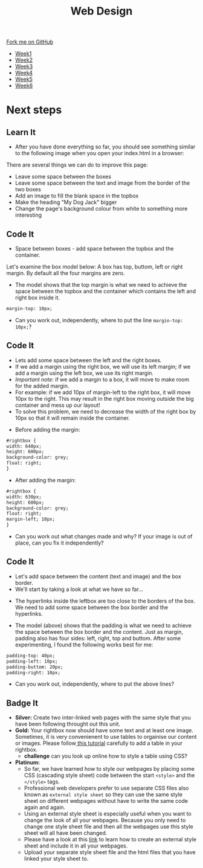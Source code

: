 #+STARTUP:indent
#+HTML_HEAD: <link rel="stylesheet" type="text/css" href="css/styles.css"/>
#+HTML_HEAD_EXTRA: <link href='http://fonts.googleapis.com/css?family=Ubuntu+Mono|Ubuntu' rel='stylesheet' type='text/css'>
#+HTML_HEAD_EXTRA: <script src="http://ajax.googleapis.com/ajax/libs/jquery/1.9.1/jquery.min.js" type="text/javascript"></script>
#+HTML_HEAD_EXTRA: <script src="js/navbar.js" type="text/javascript"></script>
#+OPTIONS: f:nil author:nil num:nil creator:nil timestamp:nil toc:nil html-style:nil

#+TITLE: Web Design
#+AUTHOR: Xiaohui Ellis

#+BEGIN_HTML
  <div class="github-fork-ribbon-wrapper left">
    <div class="github-fork-ribbon">
      <a href="https://github.com/stsb11/7-CS-webDesign">Fork me on GitHub</a>
    </div>
  </div>
<div id="stickyribbon">
    <ul>
      <li><a href="1_Lesson.html">Week1</a></li>
      <li><a href="2_Lesson.html">Week2</a></li>
      <li><a href="3_Lesson.html">Week3</a></li>
      <li><a href="4_Lesson.html">Week4</a></li>
      <li><a href="5_Lesson.html">Week5</a></li>
      <li><a href="6_Lesson.html">Week6</a></li>
    </ul>
  </div>
#+END_HTML
* COMMENT Use as a template
:PROPERTIES:
:HTML_CONTAINER_CLASS: activity
:END:
** Learn It
:PROPERTIES:
:HTML_CONTAINER_CLASS: learn
:END:

** Research It
:PROPERTIES:
:HTML_CONTAINER_CLASS: research
:END:

** Design It
:PROPERTIES:
:HTML_CONTAINER_CLASS: design
:END:

** Build It
:PROPERTIES:
:HTML_CONTAINER_CLASS: build
:END:

** Test It
:PROPERTIES:
:HTML_CONTAINER_CLASS: test
:END:

** Run It
:PROPERTIES:
:HTML_CONTAINER_CLASS: run
:END:

** Document It
:PROPERTIES:
:HTML_CONTAINER_CLASS: document
:END:

** Code It
:PROPERTIES:
:HTML_CONTAINER_CLASS: code
:END:

** Program It
:PROPERTIES:
:HTML_CONTAINER_CLASS: program
:END:

** Try It
:PROPERTIES:
:HTML_CONTAINER_CLASS: try
:END:

** Badge It
:PROPERTIES:
:HTML_CONTAINER_CLASS: badge
:END:

** Save It
:PROPERTIES:
:HTML_CONTAINER_CLASS: save
:END:

* Next steps
:PROPERTIES:
:HTML_CONTAINER_CLASS: activity
:END:
** Learn It
:PROPERTIES:
:HTML_CONTAINER_CLASS: learn
:END:
- After you have done everything so far, you should see something similar to the following image when you open your index.html in a browser:
[[./img/page-8.png]]
There are several things we can do to improve this page:
- Leave some space between the boxes
- Leave some space between the text and image from the border of the two boxes
- Add an image to fill the blank space in the topbox
- Make the heading "My Dog Jack" bigger
- Change the page's background colour from white to something more interesting
[[./img/page-finish.png]]
** Code It
:PROPERTIES:
:HTML_CONTAINER_CLASS: code
:END:
- Space between boxes - add space between the topbox and the container.
Let's examine the box model below: A box has top, buttom, left or right margin. By default all the four margins are zero.
- The model shows that the top margin is what we need to achieve the space between the topbox and the container which contains the left and right box inside it.
 
#+begin_src html
margin-top: 10px;
#+end_src

- Can you work out, independently, where to put the line =margin-top: 10px;=?

** Code It
:PROPERTIES:
:HTML_CONTAINER_CLASS: code
:END:
- Lets add some space between the left and the right boxes.
- If we add a margin using the right box, we will use its left margin; if we add a margin using the left box, we use its right margin.
- /Important note:/ if we add a margin to a box, it will move to make room for the added margin. 
- For example: if we add 10px of margin-left to the right box, it will move 10px to the right. This may result in the right box moving outside the big container and mess up our layout! 
- To solve this problem, we need to decrease the width of the right box by 10px so that it will remain inside the container.


- Before adding the margin:
#+begin_src html
#rightbox {
width: 640px;
height: 600px;
background-color: grey;
float: right;
} 
#+end_src


- After adding the margin:

#+begin_src html
#rightbox {
width: 630px;
height: 600px;
background-color: grey;
float: right;
margin-left; 10px;
}
#+end_src

- Can you work out what changes made and why? If your image is out of place, can you fix it independently?
** Code It
:PROPERTIES:
:HTML_CONTAINER_CLASS: code
:END:
- Let's add space between the content (text and image) and the box border.
- We'll start by taking a look at what we have so far...
[[./img/page-9.png]]
- The hyperlinks inside the leftbox are too close to the borders of the box. We need to add some space between the box border and the hyperlinks.
[[./img/box-model.gif]]
- The model (above) shows that the padding is what we need to achieve the space between the box border and the content. Just as margin, padding also has four sides: left, right, top and buttom. After some experimenting, I found the following works best for me: 

#+begin_src html
padding-top: 40px; 
padding-left: 10px;
padding-buttom: 20px;
padding-right: 10px;
#+end_src

- Can you work out, independently, where to put the above lines?
** Badge It
:PROPERTIES:
:HTML_CONTAINER_CLASS: code
:END:

- *Silver:* Create two inter-linked web pages with the same style that you have been following throught out this unit.
- *Gold:* Your rightbox now should have some text and at least one image. Sometimes, it is very convenienent to use tables to orgainise our content or images. Please follow[[http://htmldog.com/guides/html/advanced/tables/][ this tutorial]] carefully to add a table in your rightbox.
  - *challenge* can you look up online how to style a table using CSS?

- *Platinum:* 
  - So far, we have learned how to style our webpages by placing some CSS (cascading style sheet) code between the start =<style>= and the =</style>= tags. 
  - Professional web developers prefer to use separate CSS files also known as =external style sheet= so they can use the same style sheet on different webpages without have to write the same code again and again. 
  - Using an external style sheet is especially useful when you want to change the look of all your webpages. Because you only need to change one style sheet file and then all the webpages use this style sheet will all have been changed.
  - Please have a look at this [[http://htmldog.com/guides/css/beginner/applyingcss/][link]] to learn how to create an external style sheet and include it in all your webpages.
  - Upload your separate style sheet file and the html files that you have linked your style sheet to.
